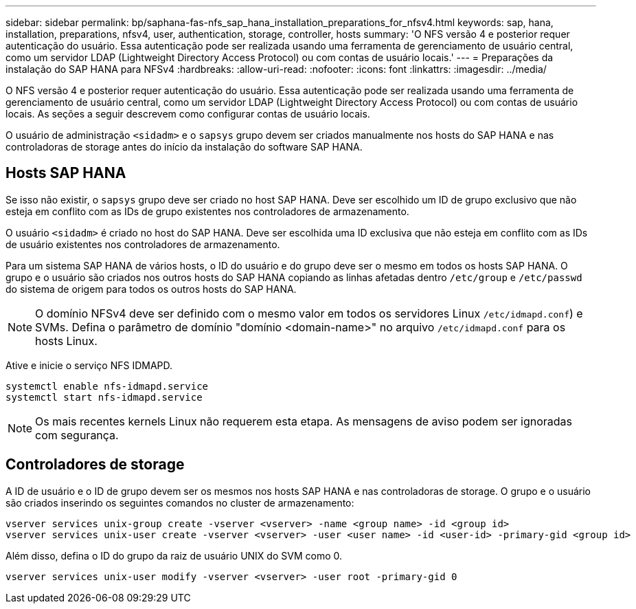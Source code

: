---
sidebar: sidebar 
permalink: bp/saphana-fas-nfs_sap_hana_installation_preparations_for_nfsv4.html 
keywords: sap, hana, installation, preparations, nfsv4, user, authentication, storage, controller, hosts 
summary: 'O NFS versão 4 e posterior requer autenticação do usuário. Essa autenticação pode ser realizada usando uma ferramenta de gerenciamento de usuário central, como um servidor LDAP (Lightweight Directory Access Protocol) ou com contas de usuário locais.' 
---
= Preparações da instalação do SAP HANA para NFSv4
:hardbreaks:
:allow-uri-read: 
:nofooter: 
:icons: font
:linkattrs: 
:imagesdir: ../media/


[role="lead"]
O NFS versão 4 e posterior requer autenticação do usuário. Essa autenticação pode ser realizada usando uma ferramenta de gerenciamento de usuário central, como um servidor LDAP (Lightweight Directory Access Protocol) ou com contas de usuário locais. As seções a seguir descrevem como configurar contas de usuário locais.

O usuário de administração `<sidadm>` e o `sapsys` grupo devem ser criados manualmente nos hosts do SAP HANA e nas controladoras de storage antes do início da instalação do software SAP HANA.



== Hosts SAP HANA

Se isso não existir, o `sapsys` grupo deve ser criado no host SAP HANA. Deve ser escolhido um ID de grupo exclusivo que não esteja em conflito com as IDs de grupo existentes nos controladores de armazenamento.

O usuário `<sidadm>` é criado no host do SAP HANA. Deve ser escolhida uma ID exclusiva que não esteja em conflito com as IDs de usuário existentes nos controladores de armazenamento.

Para um sistema SAP HANA de vários hosts, o ID do usuário e do grupo deve ser o mesmo em todos os hosts SAP HANA. O grupo e o usuário são criados nos outros hosts do SAP HANA copiando as linhas afetadas dentro `/etc/group` e `/etc/passwd` do sistema de origem para todos os outros hosts do SAP HANA.


NOTE: O domínio NFSv4 deve ser definido com o mesmo valor em todos os servidores Linux  `/etc/idmapd.conf`) e SVMs. Defina o parâmetro de domínio "domínio <domain-name>" no arquivo `/etc/idmapd.conf` para os hosts Linux.

Ative e inicie o serviço NFS IDMAPD.

....
systemctl enable nfs-idmapd.service
systemctl start nfs-idmapd.service
....

NOTE: Os mais recentes kernels Linux não requerem esta etapa. As mensagens de aviso podem ser ignoradas com segurança.



== Controladores de storage

A ID de usuário e o ID de grupo devem ser os mesmos nos hosts SAP HANA e nas controladoras de storage. O grupo e o usuário são criados inserindo os seguintes comandos no cluster de armazenamento:

....
vserver services unix-group create -vserver <vserver> -name <group name> -id <group id>
vserver services unix-user create -vserver <vserver> -user <user name> -id <user-id> -primary-gid <group id>
....
Além disso, defina o ID do grupo da raiz de usuário UNIX do SVM como 0.

....
vserver services unix-user modify -vserver <vserver> -user root -primary-gid 0
....